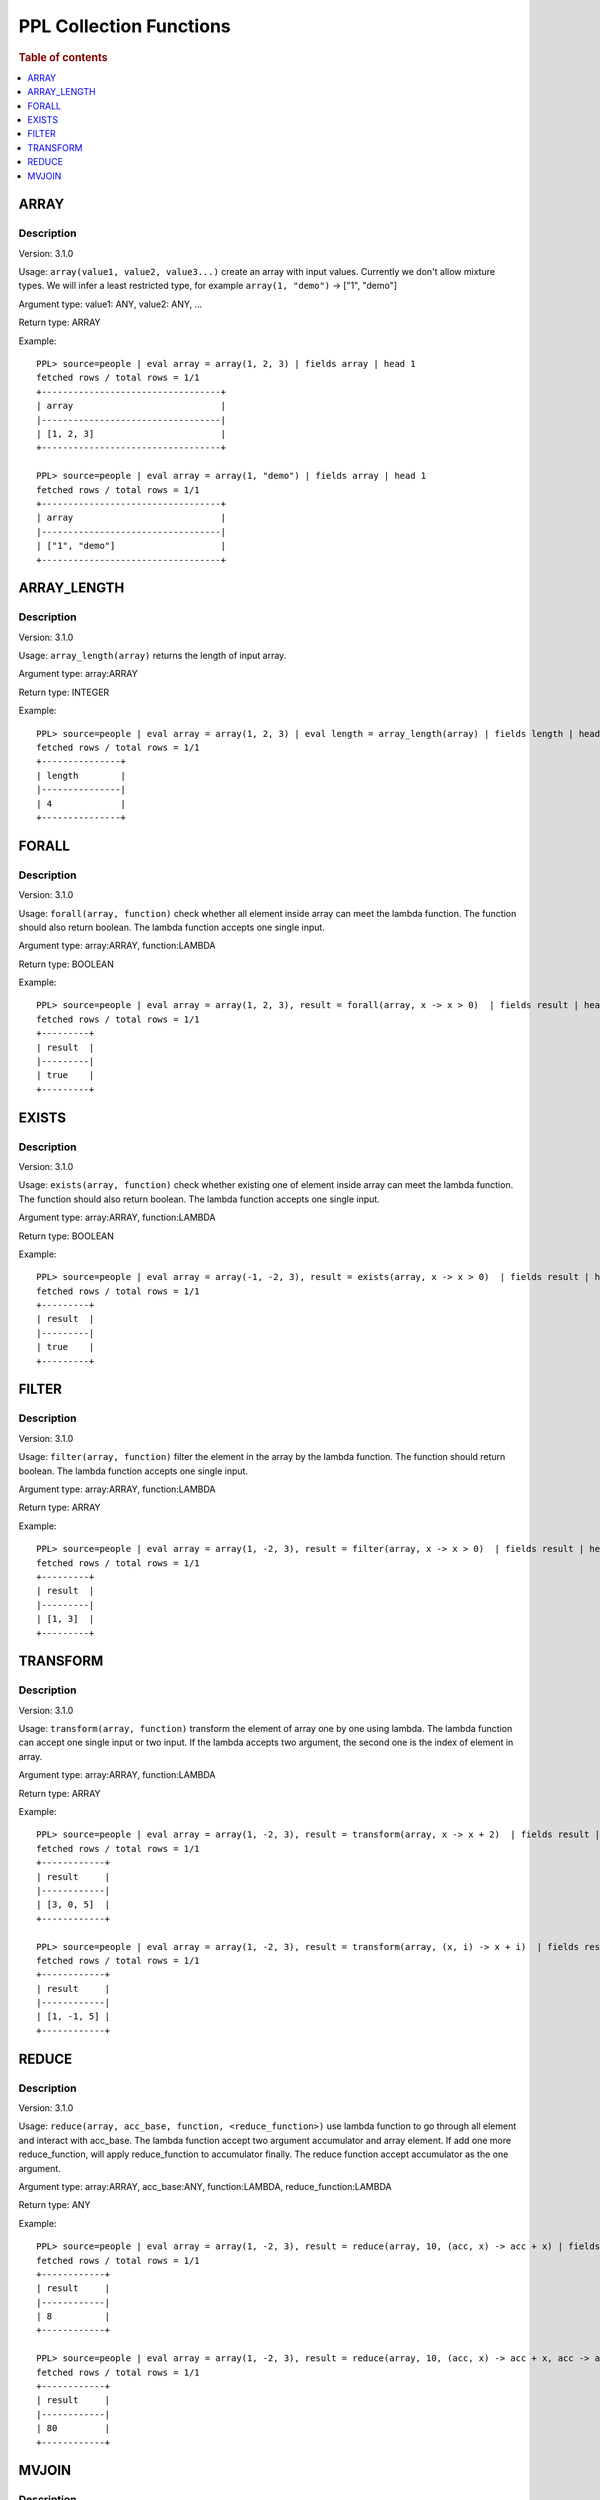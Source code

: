 ===========================
PPL Collection Functions
===========================

.. rubric:: Table of contents

.. contents::
   :local:
   :depth: 1

ARRAY
-----

Description
>>>>>>>>>>>

Version: 3.1.0

Usage: ``array(value1, value2, value3...)`` create an array with input values. Currently we don't allow mixture types. We will infer a least restricted type, for example ``array(1, "demo")`` -> ["1", "demo"]

Argument type: value1: ANY, value2: ANY, ...

Return type: ARRAY

Example::

    PPL> source=people | eval array = array(1, 2, 3) | fields array | head 1
    fetched rows / total rows = 1/1
    +----------------------------------+
    | array                            |
    |----------------------------------|
    | [1, 2, 3]                        |
    +----------------------------------+

    PPL> source=people | eval array = array(1, "demo") | fields array | head 1
    fetched rows / total rows = 1/1
    +----------------------------------+
    | array                            |
    |----------------------------------|
    | ["1", "demo"]                    |
    +----------------------------------+

ARRAY_LENGTH
------------

Description
>>>>>>>>>>>

Version: 3.1.0

Usage: ``array_length(array)`` returns the length of input array.

Argument type: array:ARRAY

Return type: INTEGER

Example::

    PPL> source=people | eval array = array(1, 2, 3) | eval length = array_length(array) | fields length | head 1
    fetched rows / total rows = 1/1
    +---------------+
    | length        |
    |---------------|
    | 4             |
    +---------------+

FORALL
------

Description
>>>>>>>>>>>

Version: 3.1.0

Usage: ``forall(array, function)`` check whether all element inside array can meet the lambda function. The function should also return boolean. The lambda function accepts one single input.

Argument type: array:ARRAY, function:LAMBDA

Return type: BOOLEAN

Example::

    PPL> source=people | eval array = array(1, 2, 3), result = forall(array, x -> x > 0)  | fields result | head 1
    fetched rows / total rows = 1/1
    +---------+
    | result  |
    |---------|
    | true    |
    +---------+

EXISTS
------

Description
>>>>>>>>>>>

Version: 3.1.0

Usage: ``exists(array, function)`` check whether existing one of element inside array can meet the lambda function. The function should also return boolean. The lambda function accepts one single input.

Argument type: array:ARRAY, function:LAMBDA

Return type: BOOLEAN

Example::

    PPL> source=people | eval array = array(-1, -2, 3), result = exists(array, x -> x > 0)  | fields result | head 1
    fetched rows / total rows = 1/1
    +---------+
    | result  |
    |---------|
    | true    |
    +---------+

FILTER
------

Description
>>>>>>>>>>>

Version: 3.1.0

Usage: ``filter(array, function)`` filter the element in the array by the lambda function. The function should return boolean. The lambda function accepts one single input.

Argument type: array:ARRAY, function:LAMBDA

Return type: ARRAY

Example::

    PPL> source=people | eval array = array(1, -2, 3), result = filter(array, x -> x > 0)  | fields result | head 1
    fetched rows / total rows = 1/1
    +---------+
    | result  |
    |---------|
    | [1, 3]  |
    +---------+

TRANSFORM
---------

Description
>>>>>>>>>>>

Version: 3.1.0

Usage: ``transform(array, function)`` transform the element of array one by one using lambda. The lambda function can accept one single input or two input. If the lambda accepts two argument, the second one is the index of element in array.

Argument type: array:ARRAY, function:LAMBDA

Return type: ARRAY

Example::

    PPL> source=people | eval array = array(1, -2, 3), result = transform(array, x -> x + 2)  | fields result | head 1
    fetched rows / total rows = 1/1
    +------------+
    | result     |
    |------------|
    | [3, 0, 5]  |
    +------------+ 

    PPL> source=people | eval array = array(1, -2, 3), result = transform(array, (x, i) -> x + i)  | fields result | head 1
    fetched rows / total rows = 1/1
    +------------+
    | result     |
    |------------|
    | [1, -1, 5] |
    +------------+ 

REDUCE
------

Description
>>>>>>>>>>>

Version: 3.1.0

Usage: ``reduce(array, acc_base, function, <reduce_function>)`` use lambda function to go through all element and interact with acc_base. The lambda function accept two argument accumulator and array element. If add one more reduce_function, will apply reduce_function to accumulator finally. The reduce function accept accumulator as the one argument.

Argument type: array:ARRAY, acc_base:ANY, function:LAMBDA, reduce_function:LAMBDA

Return type: ANY

Example::

    PPL> source=people | eval array = array(1, -2, 3), result = reduce(array, 10, (acc, x) -> acc + x) | fields result | head 1
    fetched rows / total rows = 1/1
    +------------+
    | result     |
    |------------|
    | 8          |
    +------------+ 

    PPL> source=people | eval array = array(1, -2, 3), result = reduce(array, 10, (acc, x) -> acc + x, acc -> acc * 10) | fields result | head 1
    fetched rows / total rows = 1/1
    +------------+
    | result     |
    |------------|
    | 80         |
    +------------+ 

MVJOIN
------

Description
>>>>>>>>>>>

Version: 3.3.0

Usage: mvjoin(array, delimiter) joins string array elements into a single string, separated by the specified delimiter. NULL elements are excluded from the output. Only string arrays are supported. When given a single string value instead of an array, the function returns it unchanged (the delimiter parameter is ignored).

Argument type: array: ARRAY of STRING or STRING, delimiter: STRING

Return type: STRING

Example::

    PPL> source=people | eval result = mvjoin(array('a', 'b', 'c'), ',') | fields result | head 1
    fetched rows / total rows = 1/1
    +----------------------------------+
    | result                           |
    |----------------------------------|
    | a,b,c                            |
    +----------------------------------+
    
    PPL> source=people | eval result = mvjoin('hello', ',') | fields result | head 1
    fetched rows / total rows = 1/1
    +----------------------------------+
    | result                           |
    |----------------------------------|
    | hello                            |
    +----------------------------------+